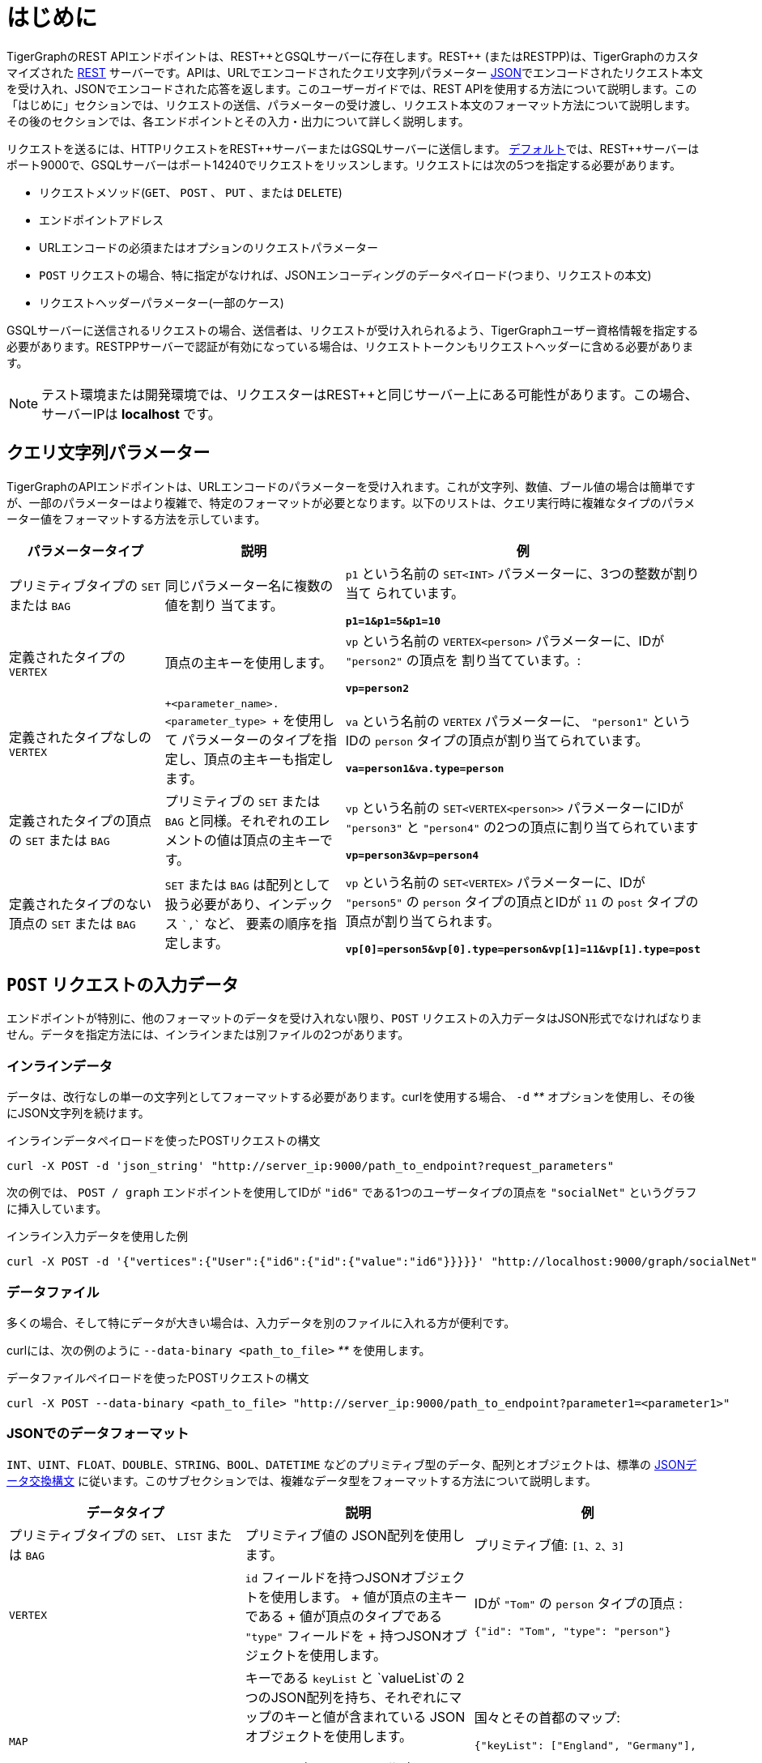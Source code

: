 = はじめに
:pp: {plus}{plus}

TigerGraphのREST APIエンドポイントは、REST{pp}とGSQLサーバーに存在します。REST{pp} (またはRESTPP)は、TigerGraphのカスタマイズされた https://en.wikipedia.org/wiki/Representational_state_transfer[REST] サーバーです。APIは、URLでエンコードされたクエリ文字列パラメーター https://www.json.org/json-en.html[JSON]でエンコードされたリクエスト本文を受け入れ、JSONでエンコードされた応答を返します。このユーザーガイドでは、REST APIを使用する方法について説明します。この「はじめに」セクションでは、リクエストの送信、パラメーターの受け渡し、リクエスト本文のフォーマット方法について説明します。その後のセクションでは、各エンドポイントとその入力・出力について詳しく説明します。

リクエストを送るには、HTTPリクエストをREST{pp}サーバーまたはGSQLサーバーに送信します。 xref:troubleshooting:system-administration-faqs.adoc#_how_can_i_find_out_the_port_of_a_service [デフォルト]では、REST{pp}サーバーはポート9000で、GSQLサーバーはポート14240でリクエストをリッスンします。リクエストには次の5つを指定する必要があります。

* リクエストメソッド(`GET`、 `POST` 、 `PUT` 、または `DELETE`)
* エンドポイントアドレス
* URLエンコードの必須またはオプションのリクエストパラメーター
* `POST` リクエストの場合、特に指定がなければ、JSONエンコーディングのデータペイロード(つまり、リクエストの本文)
* リクエストヘッダーパラメーター(一部のケース)

GSQLサーバーに送信されるリクエストの場合、送信者は、リクエストが受け入れられるよう、TigerGraphユーザー資格情報を指定する必要があります。RESTPPサーバーで認証が有効になっている場合は、リクエストトークンもリクエストヘッダーに含める必要があります。

[NOTE]
====
テスト環境または開発環境では、リクエスターはREST{pp}と同じサーバー上にある可能性があります。この場合、サーバーIPは *localhost* です。
====

== クエリ文字列パラメーター

TigerGraphのAPIエンドポイントは、URLエンコードのパラメーターを受け入れます。これが文字列、数値、ブール値の場合は簡単ですが、一部のパラメーターはより複雑で、特定のフォーマットが必要となります。以下のリストは、クエリ実行時に複雑なタイプのパラメーター値をフォーマットする方法を示しています。

[width="100%",cols="<34%,<33%,<33%",options="header",]
|===
|パラメータータイプ |説明 |例
|プリミティブタイプの `+SET+` または `+BAG+` |同じパラメーター名に複数の値を割り
当てます。|`+p1+` という名前の `+SET<INT>+` パラメーターに、3つの整数が割り当て
られています。
 
*`+p1=1&p1=5&p1=10+`*

|定義されたタイプの `+VERTEX+` |頂点の主キーを使用します。|


`+vp+` という名前の `+VERTEX<person>+` パラメーターに、IDが `+"person2"+` の頂点を
割り当てています。:

*`+vp=person2+`*

|定義されたタイプなしの `+VERTEX+`
|`+<parameter_name>.<parameter_type> +` を使用して
パラメーターのタイプを指定し、頂点の主キーも指定します。 |


`+va+` という名前の `+VERTEX+` パラメーターに、 `+"person1"+` というIDの
`person` タイプの頂点が割り当てられています。

*`+va=person1&va.type=person+`*

|定義されたタイプの頂点の `+SET+` または `+BAG+`|プリミティブの `+SET+` 
または `+BAG+` と同様。それぞれのエレメントの値は頂点の主キーです。|`+vp+` 
という名前の `+SET<VERTEX<person>>+` パラメーターにIDが `+"person3"+` 
と `+"person4"+` の2つの頂点に割り当てられています

*`+vp=person3&vp=person4+`*

|定義されたタイプのない頂点の `+SET+` または `+BAG+`|`+SET+` または 
`+BAG+` は配列として扱う必要があり、インデックス `++`,`++` など、
要素の順序を指定します。
|`+vp+` という名前の `+SET<VERTEX>+` パラメーターに、IDが 
`+"person5"+` の `person` タイプの頂点とIDが `+11+` の 
`post` タイプの頂点が割り当てられます。

*`+vp[0]=person5&vp[0].type=person&vp[1]=11&vp[1].type=post+`*

|===

== `POST` リクエストの入力データ

エンドポイントが特別に、他のフォーマットのデータを受け入れない限り、`POST` リクエストの入力データはJSON形式でなければなりません。データを指定方法には、インラインまたは別ファイルの2つがあります。

=== **インラインデータ**

データは、改行なしの単一の文字列としてフォーマットする必要があります。curlを使用する場合、 `-d` __**__ オプションを使用し、その後にJSON文字列を続けます。

.インラインデータペイロードを使ったPOSTリクエストの構文

[source,bash]
----
curl -X POST -d 'json_string' "http://server_ip:9000/path_to_endpoint?request_parameters"
----



次の例では、 `POST / graph` エンドポイントを使用してIDが ``"id6"`` である1つのユーザータイプの頂点を `"socialNet"` というグラフに挿入しています。

.インライン入力データを使用した例

[source,bash]
----
curl -X POST -d '{"vertices":{"User":{"id6":{"id":{"value":"id6"}}}}}' "http://localhost:9000/graph/socialNet"
----



=== **データファイル**

多くの場合、そして特にデータが大きい場合は、入力データを別のファイルに入れる方が便利です。

curlには、次の例のように `--data-binary <path_to_file>` __**__ を使用します。

.データファイルペイロードを使ったPOSTリクエストの構文

[source,bash]
----
curl -X POST --data-binary <path_to_file> "http://server_ip:9000/path_to_endpoint?parameter1=<parameter1>"
----



=== JSONでのデータフォーマット

`INT、UINT、FLOAT、DOUBLE、STRING、BOOL、DATETIME` などのプリミティブ型のデータ、配列とオブジェクトは、標準の https://www.json.org/json-en.html[JSONデータ交換構文] に従います。このサブセクションでは、複雑なデータ型をフォーマットする方法について説明します。

[width="100%",cols="<34%,<33%,<33%",options="header",]
|===
|データタイプ |説明 |例
|プリミティブタイプの `+SET+`、 `+LIST+` または `+BAG+`|プリミティブ値の
JSON配列を使用します。 a|
プリミティブ値: `[1、2、3]`

|`+VERTEX+` |`+id+` フィールドを持つJSONオブジェクトを使用します。
+
値が頂点の主キーである
+
値が頂点のタイプである `+"type"+` フィールドを
+
持つJSONオブジェクトを使用します。 a|
IDが `+"Tom"+` の `+person+` タイプの頂点 :

`+{"id": "Tom", "type": "person"}+`

|`+MAP+` |キーである `+keyList+` と `+valueList+`の
2つのJSON配列を持ち、それぞれにマップのキーと値が含まれている
JSONオブジェクトを使用します。

valueList内のアイテムの順序は、
keyList内のアイテムの順序に対応させます。 a|
国々とその首都のマップ:

`+{"keyList": ["England", "Germany"],+`

`+"valueList": }+`

|ユーザー定義タイプ (UDT) |キーである `+keyList+` と `+valueList+`

 の2つのJSON配列を持つJSONオブジェクトを

使用します。 `+keyList+` の配列にはタプルのフィールド名が含まれ、
`+valueList+` 配列にはフィールドの値が含まれます。



valueListの値の順序は、keyListのアイテムの
順序に対応させます。 a|
タプルのスキーマの定義:

`+TYPEDEF TUPLE <name STRING, age INT> person+`　`+person+`
JSONの `person` タプルの記述:

`+{"keyList: ["name", "age"], "valueList": ["Sam", 24]}+`

|===

.例: UDT定義 

[source,gsql]
----
TYPEDEF TUPLE <field1 INT(1), field2 UINT, field3 STRING(10), field4 DOUBLE> myTuple
----


==== 複合キーを持つ頂点

頂点がN個の属性で構成される複合キーを持つ場合、`"id"` にはN個の値を指定する必要があります。 値は、キーと値のペアN個を持つJSONオブジェクトとして、またはスキーマ内の定義と同じ順序でN個の値が並ぶリストを持つJSON配列として表すことができます。

以下の例は、3つの属性 `id`、 `name` 、 `label` で構成される複合主キーを持つ頂点 `v` の2つの表し方を示しています。

[tabs]
====
オプション1::
+
--
.JSONオブジェクトとして複合キーを持つ頂点 v
[source,javascript]
----
{
  "v": {
    "id": {
      "id": 3,
      "name": "c",
      "label": 300
    },
    "type": "v3"
  }
}
----
--
オプション2::
+
--
.JSON配列として複合キーを持つ頂点 v
[source,javascript]
----
{
  "v": {
    "id": {
      "id": [3, "c", 300] // 配列の価値はスキーマで定義された順序
                          // と同じである必要があります
    },
    "type": "v3"
  }
}
----
--
====

==== 頂点の `SET` または `BAG`

JSONで頂点の `SET` または `BAG` を記述するには、 `SET` または `BAG` 配列にネストされた _vertexオブジェクト_ を持つJSON配列を使用します。

== 応答の出力

TigerGraphのRESTの応答はすべてJSON形式です。出力されるJSONオブジェクトには、 `"version"` 、 `"error"` 、 `"message"` 、 `"result"` の4つのフィールドがあります。

* `"version"` - このフィールドは、実行中のTigerGraphインスタンスのバージョンを示します。
* "``error"`` - リクエストの実行でエラーが発生したかどうかを示すブール値。エラーが発生した場合、 `" error"` フィールドが `true` になります。
* `"message"` - エラーが起こった場合のエラーメッセージ。リクエストが成功した場合、フィールドには空の文字列またはリクエストの結果を伝える簡単なメッセージが入ります。
* `"results"` - このフィールドは、リクエストの結果データを含みます。それぞれの組み込みエンドポイントの結果の詳細については、xref:built-in-endpoints.adoc[組み込みエンドポイント]セクションで説明しています。

[source,javascript]
----
// 応答例
{
  "version": {
    "api": "v2",
    "schema": 0
  },
  "error": false,
  "message": "",
  "results": [
    {
      "v_id": "id1",
      "v_type": "User",
      "attributes": {}
    }
  ]
}
----

[NOTE]
====
ターミナルでJSON出力をより分かりやすくするには、 https://stedolan.github.io/jq/[`jq`] コマンドまたはほとんどのLinuxインストールに組み込まれているPython jsonライブラリーを使用します。

[source,bash]
----
curl -X method "http://server_ip:9000/path_to_endpoint?request_parameters" | jq .
curl -X method "http://server_ip:9000/path_to_endpoint?request_parameters" | python -m json.tool
----

====

== サイズとタイムの制限

リクエストURLの最大長は、クエリー文字列を含めて8Kバイトです。パラメーターサイズが大きいリクエストの場合、インラインデータではなくデータペイロードファイルを使用する必要があります。

=== リクエストの本文サイズ

ペイロードファイルを含むリクエスト本文の最大サイズは、システムパラメーター `Nginx.ClientMaxBodySize` によって設定されます。デフォルト値は200 MBです。この制限を増やすには、次の `gadmin` コマンドを使用します。

[source,console]
----
gadmin config set Nginx.ClientMaxBodySize NNN
----

この設定の上限は1,024 MBです。データペイロードバッファーのサイズ制限を上げることにより、他の操作のためのメモリーが減少するため、この制限を増やす作業には注意が必要です。

=== GSQLクエリのタイムアウト

TigerGraphシステムのHTTPリクエストは、デフォルトでは16秒後にタイムアウトになります。特定のクエリーインスタンスのためにこの制限をカスタマイズするには、リクエストヘッダーでGSQL-TIMEOUTパラメーターを設定します。curlを使用してRESTPPリクエストを送信する場合、構文は以下のようになります。

[source,bash]
----
curl -X <GET/POST> -H "GSQL-TIMEOUT: <timeout value in ms>" '<request_URL>'
----

=== 応答サイズ

HTTPリクエストの応答サイズ制限を指定するには、以下のヘッダーを使用します。

[source,bash]
----
curl -X <GET/POST> -H "RESPONSE-LIMIT: <size limit in byte>" '<request_URL>'
----

応答サイズが設定された制限より大きい場合、クエリーの結果の代わりに、エラーメッセージが返されます。

[source,bash]
----
{
  "error": true,
  "message": "The query response size is 256MB, which exceeds limit 32MB.",
  "results": [],
  "code": "REST-4000"
}
----

== `curl` のオプション

このガイドのリクエスト例は、 https://curl.se/docs/manpage.html[`curl`] を使用して作成されています。以下で、コード例で使用されている `curl` のオプションについて説明します。

* `-d <data>`
 ** `POST` リクエストで指定されたデータをHTTPサーバーに送信します。ブラウザーのHTMLフォームに入力を行って送信ボタンを押したときと同様、curlはコンテンツタイプ `application/x-www-form-urlencoded` を使用してデータをサーバーに送ります。
 ** データを文字 `"@"` で開始する場合、残りはデータを読み取るためのファイルパスにする必要があります。コマンド `curl -d @foobar` は、`foobar` という名前のファイルからデータを読み取ります。
* `--data-binary <data>`
 ** 追加の処理をすることなく、指定されたとおりに `POST` リクエストでデータを送信します。
* `--fail`
 ** サーバーエラーのときにcurlがサイレントで(まったく出力がなく)失敗するようにします。
 ** これは主に、スクリプト等が失敗した試みをより適切に処理できるようにするために使われます。通常、HTTPサーバーがドキュメントの送信に失敗すると、そのことを示すHTMLドキュメントが返されます(大抵、理由などの情報も説明されています)。このフラグにより、curlはこれを出力しなくなり、エラー22が返されます。
* `-H <header>`
 ** サーバーにHTTPを送信するときにリクエストに含める、追加のヘッダー。これはいくつでも指定できます。
 ** TigerGraph APIは、ヘッダーによって、xref:API:intro.adoc#_size_and_time_limits[サイズとタイムの制限]、およびRESTPP xref:authentication.adoc#_rest_server_requests[認証]トークンを指定します。
* `-s`
 **サイレントモードまたはクワイエットモード。プログレスメーターやエラーメッセージを表示しません。リダイレクトしない限り、要求したデータの出力は行われ、場合によってはターミナル/標準出力にも出力します。
* `-u <user:password>`
 ** サーバー認証のために指定されたユーザー名とパスワードを送信します。
* `-X <request_method>`
 ** HTTPサーバーと通信するときに使用するカスタムリクエストメソッドを指定します。このオプションを使用しない場合、デフォルトでcurlは `GET` リクエストを行います。
